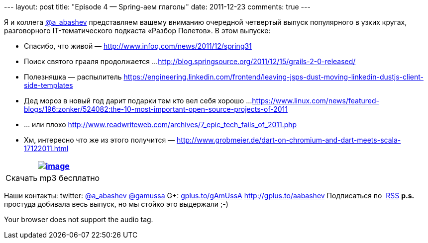 --- layout: post title: "Episode 4 — Spring-аем глаголы" date:
2011-12-23 comments: true ---

Я и коллега http://twitter.com/a_abashev[@a_abashev] представляем вашему
вниманию очередной четвертый выпуск популярного в узких кругах,
разговорного IT-тематического подкаста «Разбор Полетов». В этом выпуске:

*  Спасибо, что живой —
http://www.infoq.com/news/2011/12/spring31[http://www.infoq.com/news/2011/12/spring31]
*  Поиск святого грааля продолжается ...
http://blog.springsource.org/2011/12/15/grails-2-0-released/[http://blog.springsource.org/2011/12/15/grails-2-0-released/]
*  Полезняшка — распылитель
https://engineering.linkedin.com/frontend/leaving-jsps-dust-moving-linkedin-dustjs-client-side-templates[https://engineering.linkedin.com/frontend/leaving-jsps-dust-moving-linkedin-dustjs-client-side-templates]
*  Дед мороз в новый год дарит подарки тем кто вел себя хорошо ...
https://www.linux.com/news/featured-blogs/196:zonker/524082:the-10-most-important-open-source-projects-of-2011[https://www.linux.com/news/featured-blogs/196:zonker/524082:the-10-most-important-open-source-projects-of-2011]
*  ... или плохо
http://www.readwriteweb.com/archives/7_epic_tech_fails_of_2011.php[http://www.readwriteweb.com/archives/7_epic_tech_fails_of_2011.php]
*  Хм, интересно что же из этого получится —
http://www.grobmeier.de/dart-on-chromium-and-dart-meets-scala-17122011.html[http://www.grobmeier.de/dart-on-chromium-and-dart-meets-scala-17122011.html]

[cols="",]
|=======================================================================
|http://traffic.libsyn.com/razborpoletov/razbor_04.mp3[image:http://2.bp.blogspot.com/-qkfh8Q--dks/T0gixAMzuII/AAAAAAAAHD0/O5LbF3vvBNQ/s200/1330127522_mp3.png[image]]

|Скачать mp3 бесплатно 
|=======================================================================

Наши контакты: twitter: http://twitter.com/a_abashev[@a_abashev]
http://twitter.com/gamussa[@gamussa] G+:
http://gplus.to/gAmUssA[gplus.to/gAmUssA] http://gplus.to/aabashev
Подписаться по  http://feeds.feedburner.com/razbor-podcast[RSS] *p.s.*
простуда добивала весь выпуск, но мы стойко это выдержали ;-) +

Your browser does not support the audio tag.
